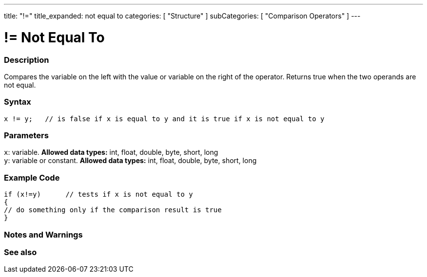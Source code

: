 ---
title: "!="
title_expanded: not equal to
categories: [ "Structure" ]
subCategories: [ "Comparison Operators" ]
---

:source-highlighter: pygments
:pygments-style: arduino



= != Not Equal To


// OVERVIEW SECTION STARTS
[#overview]
--

[float]
=== Description
Compares the variable on the left with the value or variable on the right of the operator. Returns true when the two operands are not equal. 
[%hardbreaks]


[float]
=== Syntax
[source,arduino]
----
x != y;   // is false if x is equal to y and it is true if x is not equal to y
----

[float]
=== Parameters
`x`: variable. *Allowed data types:* int, float, double, byte, short, long +
`y`: variable or constant. *Allowed data types:* int, float, double, byte, short, long

--
// OVERVIEW SECTION ENDS



// HOW TO USE SECTION STARTS
[#howtouse]
--

[float]
=== Example Code

[source,arduino]
----
if (x!=y)      // tests if x is not equal to y
{
// do something only if the comparison result is true
}
----
[%hardbreaks]

[float]
=== Notes and Warnings
[%hardbreaks]


--
// HOW TO USE SECTION ENDS




// SEE ALSO SECTION
[#see_also]
--

[float]
=== See also

[role="language"]


--
// SEE ALSO SECTION ENDS
